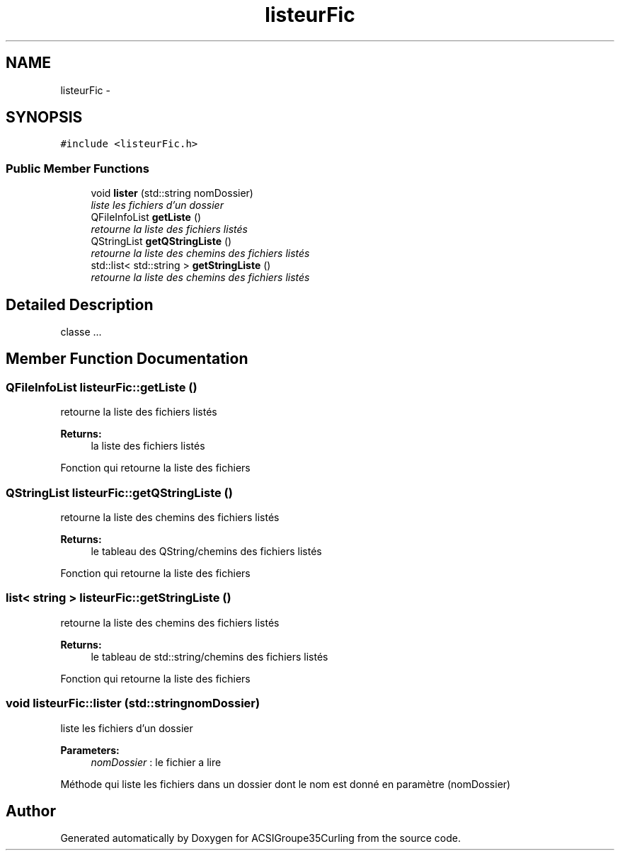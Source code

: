 .TH "listeurFic" 3 "Tue Dec 24 2013" "ACSIGroupe35Curling" \" -*- nroff -*-
.ad l
.nh
.SH NAME
listeurFic \- 
.SH SYNOPSIS
.br
.PP
.PP
\fC#include <listeurFic\&.h>\fP
.SS "Public Member Functions"

.in +1c
.ti -1c
.RI "void \fBlister\fP (std::string nomDossier)"
.br
.RI "\fIliste les fichiers d'un dossier \fP"
.ti -1c
.RI "QFileInfoList \fBgetListe\fP ()"
.br
.RI "\fIretourne la liste des fichiers listés \fP"
.ti -1c
.RI "QStringList \fBgetQStringListe\fP ()"
.br
.RI "\fIretourne la liste des chemins des fichiers listés \fP"
.ti -1c
.RI "std::list< std::string > \fBgetStringListe\fP ()"
.br
.RI "\fIretourne la liste des chemins des fichiers listés \fP"
.in -1c
.SH "Detailed Description"
.PP 
classe \&.\&.\&. 
.SH "Member Function Documentation"
.PP 
.SS "QFileInfoList listeurFic::getListe ()"

.PP
retourne la liste des fichiers listés 
.PP
\fBReturns:\fP
.RS 4
la liste des fichiers listés
.RE
.PP
Fonction qui retourne la liste des fichiers 
.SS "QStringList listeurFic::getQStringListe ()"

.PP
retourne la liste des chemins des fichiers listés 
.PP
\fBReturns:\fP
.RS 4
le tableau des QString/chemins des fichiers listés
.RE
.PP
Fonction qui retourne la liste des fichiers 
.SS "list< string > listeurFic::getStringListe ()"

.PP
retourne la liste des chemins des fichiers listés 
.PP
\fBReturns:\fP
.RS 4
le tableau de std::string/chemins des fichiers listés
.RE
.PP
Fonction qui retourne la liste des fichiers 
.SS "void listeurFic::lister (std::stringnomDossier)"

.PP
liste les fichiers d'un dossier 
.PP
\fBParameters:\fP
.RS 4
\fInomDossier\fP : le fichier a lire
.RE
.PP
Méthode qui liste les fichiers dans un dossier dont le nom est donné en paramètre (nomDossier) 

.SH "Author"
.PP 
Generated automatically by Doxygen for ACSIGroupe35Curling from the source code\&.
